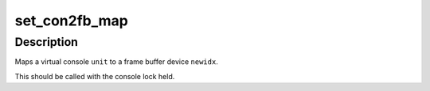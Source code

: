 .. -*- coding: utf-8; mode: rst -*-
.. src-file: drivers/video/fbdev/core/fbcon.c

.. _`set_con2fb_map`:

set_con2fb_map
==============

.. c:function:: int set_con2fb_map(int unit, int newidx, int user)

    map console to frame buffer device

    :param int unit:
        virtual console number to map

    :param int newidx:
        frame buffer index to map virtual console to

    :param int user:
        user request

.. _`set_con2fb_map.description`:

Description
-----------

Maps a virtual console \ ``unit``\  to a frame buffer device
\ ``newidx``\ .

This should be called with the console lock held.

.. This file was automatic generated / don't edit.

